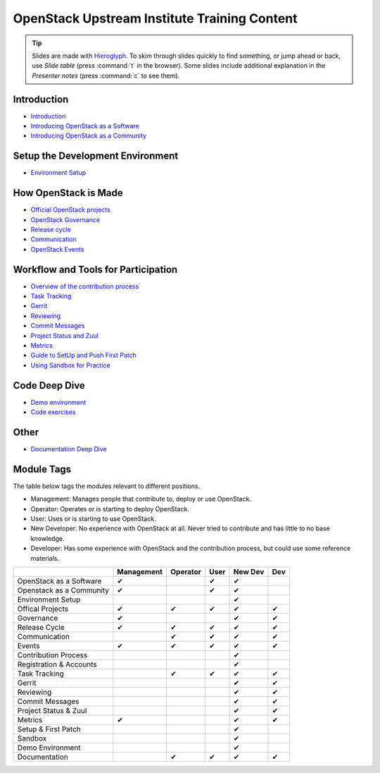 =============================================
OpenStack Upstream Institute Training Content
=============================================

.. tip:: Slides are made with `Hieroglyph <http://hieroglyph.io>`_.
   To skim through slides quickly to find something, or jump ahead or back,
   use *Slide table* (press :command:`t` in the browser). Some slides
   include additional explanation in the *Presenter notes* (press
   :command:`c` to see them).

Introduction
------------

* `Introduction <intro-introduction.html>`_
* `Introducing OpenStack as a Software <intro-openstack-as-software.html>`_
* `Introducing OpenStack as a Community <intro-openstack-as-community.html>`_

Setup the Development Environment
---------------------------------

* `Environment Setup <development-environment-setup.html>`_

How OpenStack is Made
---------------------

* `Official OpenStack projects <howitsmade-official-projects.html>`_
* `OpenStack Governance <howitsmade-governance.html>`_
* `Release cycle <howitsmade-release-cycle.html>`_
* `Communication <howitsmade-communication.html>`_
* `OpenStack Events <howitsmade-events.html>`_

Workflow and Tools for Participation
------------------------------------

* `Overview of the contribution process
  <workflow-training-contribution-process.html>`_
* `Task Tracking <workflow-task-tracking.html>`_
* `Gerrit <workflow-gerrit.html>`_
* `Reviewing <workflow-reviewing.html>`_
* `Commit Messages <workflow-commit-message.html>`_
* `Project Status and Zuul <workflow-project-status-and-zuul.html>`_
* `Metrics <workflow-metrics.html>`_
* `Guide to SetUp and Push First Patch
  <workflow-setup-and-first-patch.html>`_
* `Using Sandbox for Practice <workflow-using-sandbox.html>`_

Code Deep Dive
--------------

* `Demo environment <code-devstack.html>`_
* `Code exercises <code-exercises.html>`_

Other
-----------------------

* `Documentation Deep Dive <docs.html>`_


Module Tags
-----------

The table below tags the modules relevant to different positions.

* Management: Manages people that contribute to, deploy or use OpenStack.
* Operator: Operates or is starting to deploy OpenStack.
* User: Uses or is starting to use OpenStack.
* New Developer: No experience with OpenStack at all. Never tried to
  contribute and has little to no base knowledge.
* Developer: Has some experience with OpenStack and the contribution process,
  but could use some reference materials.


+--------------------------+------------+----------+-------+---------+-----+
|                          | Management | Operator |  User | New Dev | Dev |
+==========================+============+==========+=======+=========+=====+
| OpenStack as a Software  |     ✔      |          |   ✔   |   ✔     |     |
+--------------------------+------------+----------+-------+---------+-----+
| Openstack as a Community |     ✔      |          |   ✔   |   ✔     |     |
+--------------------------+------------+----------+-------+---------+-----+
| Environment Setup        |            |          |       |   ✔     |     |
+--------------------------+------------+----------+-------+---------+-----+
| Offical Projects         |     ✔      |     ✔    |   ✔   |   ✔     |  ✔  |
+--------------------------+------------+----------+-------+---------+-----+
| Governance               |     ✔      |          |       |   ✔     |  ✔  |
+--------------------------+------------+----------+-------+---------+-----+
| Release Cycle            |     ✔      |     ✔    |   ✔   |   ✔     |  ✔  |
+--------------------------+------------+----------+-------+---------+-----+
| Communication            |            |     ✔    |    ✔  |   ✔     |  ✔  |
+--------------------------+------------+----------+-------+---------+-----+
| Events                   |     ✔      |     ✔    |   ✔   |   ✔     |  ✔  |
+--------------------------+------------+----------+-------+---------+-----+
| Contribution Process     |            |          |       |   ✔     |     |
+--------------------------+------------+----------+-------+---------+-----+
| Registration & Accounts  |            |          |       |   ✔     |     |
+--------------------------+------------+----------+-------+---------+-----+
| Task Tracking            |            |     ✔    |   ✔   |   ✔     |  ✔  |
+--------------------------+------------+----------+-------+---------+-----+
| Gerrit                   |            |          |       |    ✔    |  ✔  |
+--------------------------+------------+----------+-------+---------+-----+
| Reviewing                |            |          |       |    ✔    |   ✔ |
+--------------------------+------------+----------+-------+---------+-----+
| Commit Messages          |            |          |       |    ✔    |   ✔ |
+--------------------------+------------+----------+-------+---------+-----+
| Project Status & Zuul    |            |          |       |    ✔    |   ✔ |
+--------------------------+------------+----------+-------+---------+-----+
| Metrics                  |     ✔      |          |       |    ✔    |   ✔ |
+--------------------------+------------+----------+-------+---------+-----+
| Setup & First Patch      |            |          |       |    ✔    |     |
+--------------------------+------------+----------+-------+---------+-----+
| Sandbox                  |            |          |       |    ✔    |     |
+--------------------------+------------+----------+-------+---------+-----+
| Demo Environment         |            |          |       |    ✔    |     |
+--------------------------+------------+----------+-------+---------+-----+
| Documentation            |            |    ✔     |   ✔   |   ✔     |   ✔ |
+--------------------------+------------+----------+-------+---------+-----+
